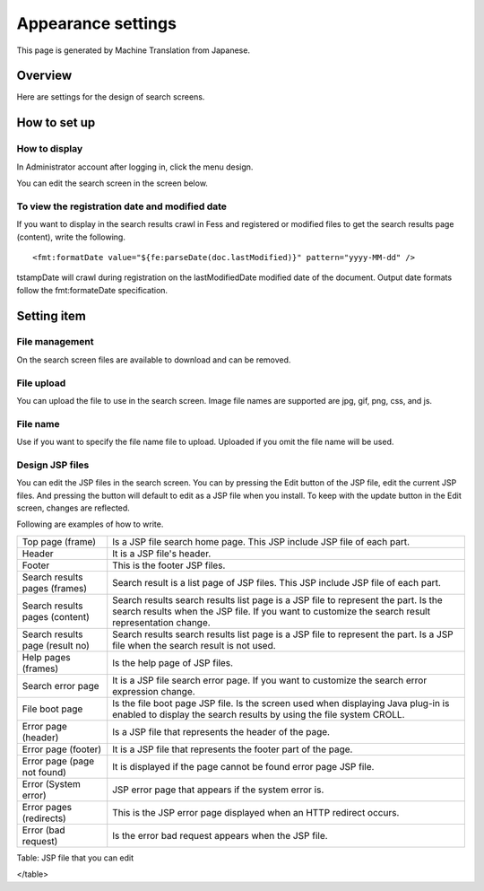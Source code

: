 ===================
Appearance settings
===================

This page is generated by Machine Translation from Japanese.

Overview
========

Here are settings for the design of search screens.

How to set up
=============

How to display
--------------

In Administrator account after logging in, click the menu design.

|image0|

You can edit the search screen in the screen below.

|image1|

To view the registration date and modified date
-----------------------------------------------

If you want to display in the search results crawl in Fess and
registered or modified files to get the search results page (content),
write the following.

::

    <fmt:formatDate value="${fe:parseDate(doc.lastModified)}" pattern="yyyy-MM-dd" />

tstampDate will crawl during registration on the lastModifiedDate
modified date of the document. Output date formats follow the
fmt:formateDate specification.

Setting item
============

File management
---------------

On the search screen files are available to download and can be removed.

File upload
-----------

You can upload the file to use in the search screen. Image file names
are supported are jpg, gif, png, css, and js.

File name
---------

Use if you want to specify the file name file to upload. Uploaded if you
omit the file name will be used.

Design JSP files
----------------

You can edit the JSP files in the search screen. You can by pressing the
Edit button of the JSP file, edit the current JSP files. And pressing
the button will default to edit as a JSP file when you install. To keep
with the update button in the Edit screen, changes are reflected.

Following are examples of how to write.

+-----------------------------------+-------------------------------------------------------------------------------------------------------------------------------------------------------------------------------------------+
| Top page (frame)                  | Is a JSP file search home page. This JSP include JSP file of each part.                                                                                                                   |
+-----------------------------------+-------------------------------------------------------------------------------------------------------------------------------------------------------------------------------------------+
| Header                            | It is a JSP file's header.                                                                                                                                                                |
+-----------------------------------+-------------------------------------------------------------------------------------------------------------------------------------------------------------------------------------------+
| Footer                            | This is the footer JSP files.                                                                                                                                                             |
+-----------------------------------+-------------------------------------------------------------------------------------------------------------------------------------------------------------------------------------------+
| Search results pages (frames)     | Search result is a list page of JSP files. This JSP include JSP file of each part.                                                                                                        |
+-----------------------------------+-------------------------------------------------------------------------------------------------------------------------------------------------------------------------------------------+
| Search results pages (content)    | Search results search results list page is a JSP file to represent the part. Is the search results when the JSP file. If you want to customize the search result representation change.   |
+-----------------------------------+-------------------------------------------------------------------------------------------------------------------------------------------------------------------------------------------+
| Search results page (result no)   | Search results search results list page is a JSP file to represent the part. Is a JSP file when the search result is not used.                                                            |
+-----------------------------------+-------------------------------------------------------------------------------------------------------------------------------------------------------------------------------------------+
| Help pages (frames)               | Is the help page of JSP files.                                                                                                                                                            |
+-----------------------------------+-------------------------------------------------------------------------------------------------------------------------------------------------------------------------------------------+
| Search error page                 | It is a JSP file search error page. If you want to customize the search error expression change.                                                                                          |
+-----------------------------------+-------------------------------------------------------------------------------------------------------------------------------------------------------------------------------------------+
| File boot page                    | Is the file boot page JSP file. Is the screen used when displaying Java plug-in is enabled to display the search results by using the file system CROLL.                                  |
+-----------------------------------+-------------------------------------------------------------------------------------------------------------------------------------------------------------------------------------------+
| Error page (header)               | Is a JSP file that represents the header of the page.                                                                                                                                     |
+-----------------------------------+-------------------------------------------------------------------------------------------------------------------------------------------------------------------------------------------+
| Error page (footer)               | It is a JSP file that represents the footer part of the page.                                                                                                                             |
+-----------------------------------+-------------------------------------------------------------------------------------------------------------------------------------------------------------------------------------------+
| Error page (page not found)       | It is displayed if the page cannot be found error page JSP file.                                                                                                                          |
+-----------------------------------+-------------------------------------------------------------------------------------------------------------------------------------------------------------------------------------------+
| Error (System error)              | JSP error page that appears if the system error is.                                                                                                                                       |
+-----------------------------------+-------------------------------------------------------------------------------------------------------------------------------------------------------------------------------------------+
| Error pages (redirects)           | This is the JSP error page displayed when an HTTP redirect occurs.                                                                                                                        |
+-----------------------------------+-------------------------------------------------------------------------------------------------------------------------------------------------------------------------------------------+
| Error (bad request)               | Is the error bad request appears when the JSP file.                                                                                                                                       |
+-----------------------------------+-------------------------------------------------------------------------------------------------------------------------------------------------------------------------------------------+

Table: JSP file that you can edit

</table>

.. |image0| image:: ../../../resources/images/en/9.1/admin/design-1.png
.. |image1| image:: ../../../resources/images/en/9.1/admin/design-2.png
